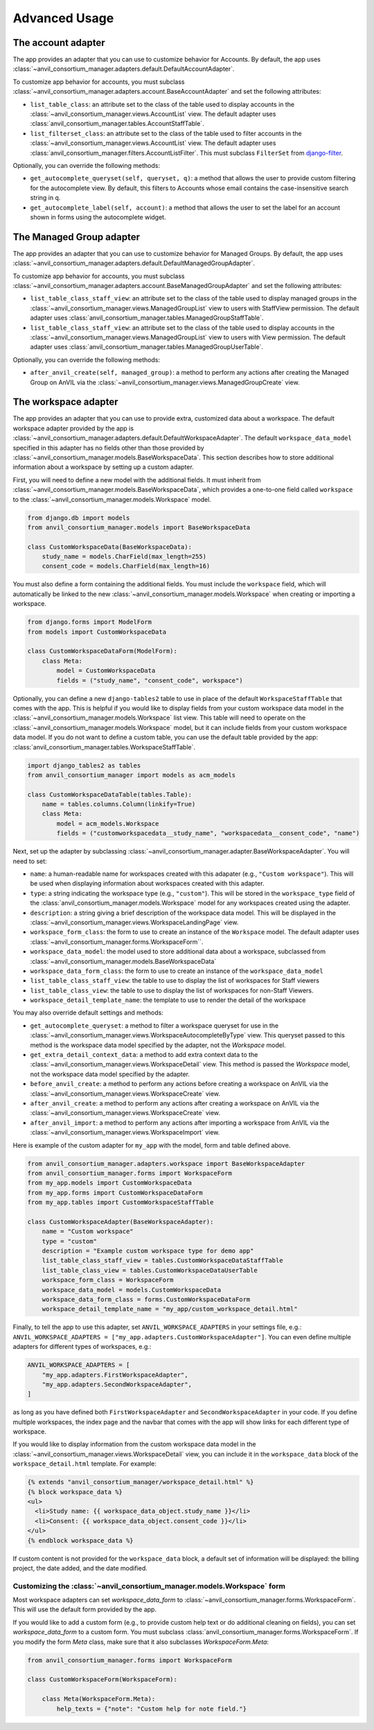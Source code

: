 .. _advanced:

Advanced Usage
==============

.. _account_adapter:

The account adapter
-------------------

The app provides an adapter that you can use to customize behavior for Accounts.
By default, the app uses :class:`~anvil_consortium_manager.adapters.default.DefaultAccountAdapter`.

To customize app behavior for accounts, you must subclass :class:`~anvil_consortium_manager.adapters.account.BaseAccountAdapter`
and set the following attributes:

- ``list_table_class``: an attribute set to the class of the table used to display accounts in the :class:`~anvil_consortium_manager.views.AccountList` view. The default adapter uses :class:`anvil_consortium_manager.tables.AccountStaffTable`.
- ``list_filterset_class``: an attribute set to the class of the table used to filter accounts in the :class:`~anvil_consortium_manager.views.AccountList` view. The default adapter uses :class:`anvil_consortium_manager.filters.AccountListFilter`. This must subclass ``FilterSet`` from `django-filter <https://django-filter.readthedocs.io/en/stable/>`_.

Optionally, you can override the following methods:

- ``get_autocomplete_queryset(self, queryset, q)``: a method that allows the user to provide custom filtering for the autocomplete view. By default, this filters to Accounts whose email contains the case-insensitive search string in ``q``.
- ``get_autocomplete_label(self, account)``: a method that allows the user to set the label for an account shown in forms using the autocomplete widget.

.. _managed_group_adapter:

The Managed Group adapter
-------------------

The app provides an adapter that you can use to customize behavior for Managed Groups.
By default, the app uses :class:`~anvil_consortium_manager.adapters.default.DefaultManagedGroupAdapter`.

To customize app behavior for accounts, you must subclass :class:`~anvil_consortium_manager.adapters.account.BaseManagedGroupAdapter`
and set the following attributes:

- ``list_table_class_staff_view``: an attribute set to the class of the table used to display managed groups in the :class:`~anvil_consortium_manager.views.ManagedGroupList` view to users with StaffView permission. The default adapter uses :class:`anvil_consortium_manager.tables.ManagedGroupStaffTable`.
- ``list_table_class_staff_view``: an attribute set to the class of the table used to display accounts in the :class:`~anvil_consortium_manager.views.ManagedGroupList` view to users with View permission. The default adapter uses :class:`anvil_consortium_manager.tables.ManagedGroupUserTable`.

Optionally, you can override the following methods:

- ``after_anvil_create(self, managed_group)``: a method to perform any actions after creating the Managed Group on AnVIL via the :class:`~anvil_consortium_manager.views.ManagedGroupCreate` view.

.. _workspace_adapter:

The workspace adapter
---------------------

The app provides an adapter that you can use to provide extra, customized data about a workspace.
The default workspace adapter provided by the app is :class:`~anvil_consortium_manager.adapters.default.DefaultWorkspaceAdapter`.
The default ``workspace_data_model`` specified in this adapter has no fields other than those provided by :class:`~anvil_consortium_manager.models.BaseWorkspaceData`.
This section describes how to store additional information about a workspace by setting up a custom adapter.

First, you will need to define a new model with the additional fields.
It must inherit from :class:`~anvil_consortium_manager.models.BaseWorkspaceData`, which provides a one-to-one field called ``workspace`` to the :class:`~anvil_consortium_manager.models.Workspace` model.

.. code-block:: python

    from django.db import models
    from anvil_consortium_manager.models import BaseWorkspaceData

    class CustomWorkspaceData(BaseWorkspaceData):
        study_name = models.CharField(max_length=255)
        consent_code = models.CharField(max_length=16)

You must also define a form containing the additional fields. You must include the ``workspace`` field, which will automatically be linked to the new :class:`~anvil_consortium_manager.models.Workspace` when creating or importing a workspace.

.. code-block:: python

    from django.forms import ModelForm
    from models import CustomWorkspaceData

    class CustomWorkspaceDataForm(ModelForm):
        class Meta:
            model = CustomWorkspaceData
            fields = ("study_name", "consent_code", workspace")


Optionally, you can define a new ``django-tables2`` table to use in place of the default ``WorkspaceStaffTable`` that comes with the app.
This is helpful if you would like to display fields from your custom workspace data model in the :class:`~anvil_consortium_manager.models.Workspace` list view.
This table will need to operate on the :class:`~anvil_consortium_manager.models.Workspace` model, but it can include fields from your custom workspace data model.
If you do not want to define a custom table, you can use the default table provided by the app: :class:`anvil_consortium_manager.tables.WorkspaceStaffTable`.

.. code-block:: python

    import django_tables2 as tables
    from anvil_consortium_manager import models as acm_models

    class CustomWorkspaceDataTable(tables.Table):
        name = tables.columns.Column(linkify=True)
        class Meta:
            model = acm_models.Workspace
            fields = ("customworkspacedata__study_name", "workspacedata__consent_code", "name")


Next, set up the adapter by subclassing :class:`~anvil_consortium_manager.adapter.BaseWorkspaceAdapter`. You will need to set:

* ``name``: a human-readable name for workspaces created with this adapater (e.g., ``"Custom workspace"``). This will be used when displaying information about workspaces created with this adapter.
* ``type``: a string indicating the workspace type (e.g., ``"custom"``). This will be stored in the ``workspace_type`` field of the :class:`anvil_consortium_manager.models.Workspace` model for any workspaces created using the adapter.
* ``description``: a string giving a brief description of the workspace data model. This will be displayed in the :class:`~anvil_consortium_manager.views.WorkspaceLandingPage` view.
* ``workspace_form_class``: the form to use to create an instance of the ``Workspace`` model. The default adapter uses :class:`~anvil_consortium_manager.forms.WorkspaceForm``.
* ``workspace_data_model``: the model used to store additional data about a workspace, subclassed from :class:`~anvil_consortium_manager.models.BaseWorkspaceData`
* ``workspace_data_form_class``: the form to use to create an instance of the ``workspace_data_model``
* ``list_table_class_staff_view``: the table to use to display the list of workspaces for Staff viewers
* ``list_table_class_view``: the table to use to display the list of workspaces for non-Staff Viewers.
* ``workspace_detail_template_name``: the template to use to render the detail of the workspace

You may also override default settings and methods:

- ``get_autocomplete_queryset``: a method to filter a workspace queryset for use in the :class:`~anvil_consortium_manager.views.WorkspaceAutocompleteByType` view. This queryset passed to this method is the workspace data model specified by the adapter, not the `Workspace` model.
- ``get_extra_detail_context_data``: a method to add extra context data to the :class:`~anvil_consortium_manager.views.WorkspaceDetail` view. This method is passed the `Workspace` model, not the workspace data model specified by the adapter.
- ``before_anvil_create``: a method to perform any actions before creating a workspace on AnVIL via the :class:`~anvil_consortium_manager.views.WorkspaceCreate` view.
- ``after_anvil_create``: a method to perform any actions after creating a workspace on AnVIL via the :class:`~anvil_consortium_manager.views.WorkspaceCreate` view.
- ``after_anvil_import``: a method to perform any actions after importing a workspace from AnVIL via the :class:`~anvil_consortium_manager.views.WorkspaceImport` view.

Here is example of the custom adapter for ``my_app`` with the model, form and table defined above.

.. code-block:: python

    from anvil_consortium_manager.adapters.workspace import BaseWorkspaceAdapter
    from anvil_consortium_manager.forms import WorkspaceForm
    from my_app.models import CustomWorkspaceData
    from my_app.forms import CustomWorkspaceDataForm
    from my_app.tables import CustomWorkspaceStaffTable

    class CustomWorkspaceAdapter(BaseWorkspaceAdapter):
        name = "Custom workspace"
        type = "custom"
        description = "Example custom workspace type for demo app"
        list_table_class_staff_view = tables.CustomWorkspaceDataStaffTable
        list_table_class_view = tables.CustomWorkspaceDataUserTable
        workspace_form_class = WorkspaceForm
        workspace_data_model = models.CustomWorkspaceData
        workspace_data_form_class = forms.CustomWorkspaceDataForm
        workspace_detail_template_name = "my_app/custom_workspace_detail.html"

Finally, to tell the app to use this adapter, set ``ANVIL_WORKSPACE_ADAPTERS`` in your settings file, e.g.: ``ANVIL_WORKSPACE_ADAPTERS = ["my_app.adapters.CustomWorkspaceAdapter"]``. You can even define multiple adapters for different types of workspaces, e.g.:

.. code-block:: python

    ANVIL_WORKSPACE_ADAPTERS = [
        "my_app.adapters.FirstWorkspaceAdapter",
        "my_app.adapters.SecondWorkspaceAdapter",
    ]

as long as you have defined both ``FirstWorkspaceAdapter`` and ``SecondWorkspaceAdapter`` in your code.
If you define multiple workspaces, the index page and the navbar that comes with the app will show links for each different type of workspace.

If you would like to display information from the custom workspace data model in the :class:`~anvil_consortium_manager.views.WorkspaceDetail` view, you can include it in the ``workspace_data`` block of the ``workspace_detail.html`` template. For example:

.. code-block:: html

    {% extends "anvil_consortium_manager/workspace_detail.html" %}
    {% block workspace_data %}
    <ul>
      <li>Study name: {{ workspace_data_object.study_name }}</li>
      <li>Consent: {{ workspace_data_object.consent_code }}</li>
    </ul>
    {% endblock workspace_data %}

If custom content is not provided for the ``workspace_data`` block, a default set of information will be displayed: the billing project, the date added, and the date modified.

Customizing the :class:`~anvil_consortium_manager.models.Workspace` form
^^^^^^^^^^^^^^^^^^^^^^^^^^^^^^^^^^^^^^^^^^^^^^^^^^^^^^^^^^^^^^^^^^^^^^^^

Most workspace adapters can set `workspace_data_form` to :class:`~anvil_consortium_manager.forms.WorkspaceForm`.
This will use the default form provided by the app.

If you would like to add a custom form (e.g., to provide custom help text or do additional cleaning on fields), you can set `workspace_data_form` to a custom form.
You must subclass :class:`anvil_consortium_manager.forms.WorkspaceForm`.
If you modify the form `Meta` class, make sure that it also subclasses `WorkspaceForm.Meta`:

.. code-block:: python

    from anvil_consortium_manager.forms import WorkspaceForm

    class CustomWorkspaceForm(WorkspaceForm):

        class Meta(WorkspaceForm.Meta):
            help_texts = {"note": "Custom help for note field."}
